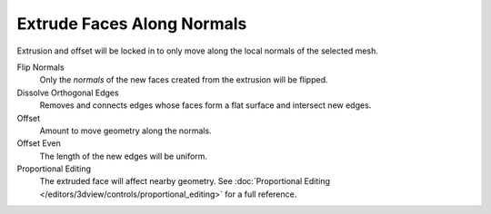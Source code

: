 .. _bpy.ops.view3d.edit_mesh_extrude_move_shrink_fatten:

***************************
Extrude Faces Along Normals
***************************

.. reference::

   :Mode:      Edit Mode
   :Tool:      :menuselection:`Toolbar --> Extrude Region --> Extrude Along Normals`
   :Menu:      :menuselection:`Mesh --> Extrude --> Extrude Faces Along Normals`
   :Shortcut:  :kbd:`Alt-E`

Extrusion and offset will be locked in to only move along the local normals of the selected mesh.

Flip Normals
   Only the *normals* of the new faces created from the extrusion will be flipped.

Dissolve Orthogonal Edges
   Removes and connects edges whose faces form a flat surface and intersect new edges.

Offset
   Amount to move geometry along the normals.

Offset Even
   The length of the new edges will be uniform.

Proportional Editing
   The extruded face will affect nearby geometry.
   See :doc:`Proportional Editing </editors/3dview/controls/proportional_editing>` for a full reference.
